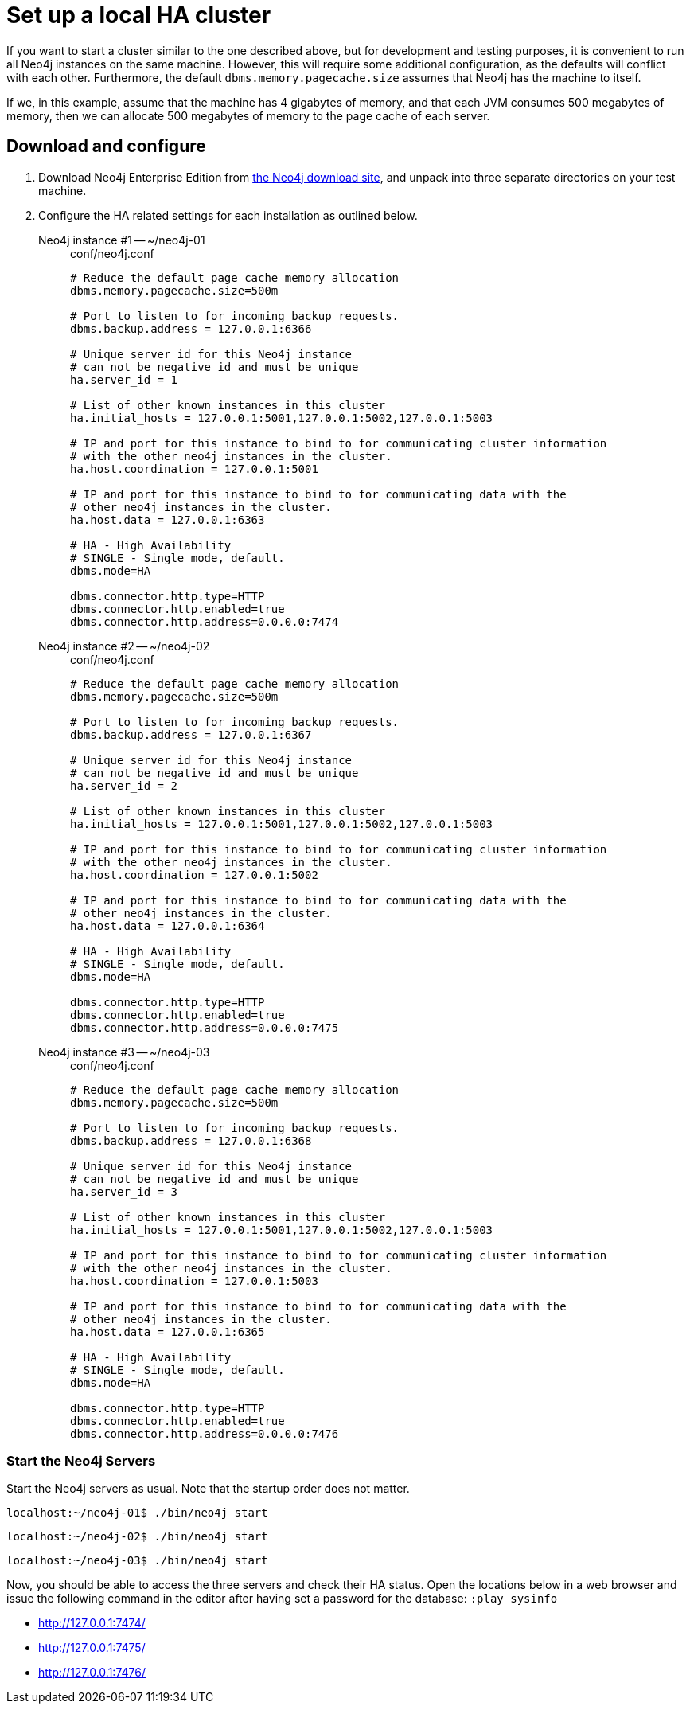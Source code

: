 [role=deprecated]
[[ha-tutorial-setup-local-cluster]]
= Set up a local HA cluster
:description: This tutorial walks through the basics of setting up a Neo4j HA cluster on one machine. The result is a local cluster of three instances: one master and two slaves. 

If you want to start a cluster similar to the one described above, but for development and testing purposes, it is convenient to run all Neo4j instances on the same machine.
However, this will require some additional configuration, as the defaults will conflict with each other.
Furthermore, the default `dbms.memory.pagecache.size` assumes that Neo4j has the machine to itself.

If we, in this example, assume that the machine has 4 gigabytes of memory, and that each JVM consumes 500 megabytes of memory, then we can allocate 500 megabytes of memory to the page cache of each server.

== Download and configure

. Download Neo4j Enterprise Edition from https://neo4j.com/download/other-releases/#releases[the Neo4j download site], and unpack into three separate directories on your test machine.
. Configure the HA related settings for each installation as outlined below.

Neo4j instance #1 -- ~/neo4j-01::
+
[source, properties]
.conf/neo4j.conf
----
# Reduce the default page cache memory allocation
dbms.memory.pagecache.size=500m

# Port to listen to for incoming backup requests.
dbms.backup.address = 127.0.0.1:6366

# Unique server id for this Neo4j instance
# can not be negative id and must be unique
ha.server_id = 1

# List of other known instances in this cluster
ha.initial_hosts = 127.0.0.1:5001,127.0.0.1:5002,127.0.0.1:5003

# IP and port for this instance to bind to for communicating cluster information
# with the other neo4j instances in the cluster.
ha.host.coordination = 127.0.0.1:5001

# IP and port for this instance to bind to for communicating data with the
# other neo4j instances in the cluster.
ha.host.data = 127.0.0.1:6363

# HA - High Availability
# SINGLE - Single mode, default.
dbms.mode=HA

dbms.connector.http.type=HTTP
dbms.connector.http.enabled=true
dbms.connector.http.address=0.0.0.0:7474
----

Neo4j instance #2 -- ~/neo4j-02::
+
[source, properties]
.conf/neo4j.conf
----
# Reduce the default page cache memory allocation
dbms.memory.pagecache.size=500m

# Port to listen to for incoming backup requests.
dbms.backup.address = 127.0.0.1:6367

# Unique server id for this Neo4j instance
# can not be negative id and must be unique
ha.server_id = 2

# List of other known instances in this cluster
ha.initial_hosts = 127.0.0.1:5001,127.0.0.1:5002,127.0.0.1:5003

# IP and port for this instance to bind to for communicating cluster information
# with the other neo4j instances in the cluster.
ha.host.coordination = 127.0.0.1:5002

# IP and port for this instance to bind to for communicating data with the
# other neo4j instances in the cluster.
ha.host.data = 127.0.0.1:6364

# HA - High Availability
# SINGLE - Single mode, default.
dbms.mode=HA

dbms.connector.http.type=HTTP
dbms.connector.http.enabled=true
dbms.connector.http.address=0.0.0.0:7475
----

Neo4j instance #3 -- ~/neo4j-03::
+
[source, properties]
.conf/neo4j.conf
----
# Reduce the default page cache memory allocation
dbms.memory.pagecache.size=500m

# Port to listen to for incoming backup requests.
dbms.backup.address = 127.0.0.1:6368

# Unique server id for this Neo4j instance
# can not be negative id and must be unique
ha.server_id = 3

# List of other known instances in this cluster
ha.initial_hosts = 127.0.0.1:5001,127.0.0.1:5002,127.0.0.1:5003

# IP and port for this instance to bind to for communicating cluster information
# with the other neo4j instances in the cluster.
ha.host.coordination = 127.0.0.1:5003

# IP and port for this instance to bind to for communicating data with the
# other neo4j instances in the cluster.
ha.host.data = 127.0.0.1:6365

# HA - High Availability
# SINGLE - Single mode, default.
dbms.mode=HA

dbms.connector.http.type=HTTP
dbms.connector.http.enabled=true
dbms.connector.http.address=0.0.0.0:7476
----

=== Start the Neo4j Servers

Start the Neo4j servers as usual.
Note that the startup order does not matter.

[source, shell]
----
localhost:~/neo4j-01$ ./bin/neo4j start
----
[source, shell]
----
localhost:~/neo4j-02$ ./bin/neo4j start
----
[source, shell]
----
localhost:~/neo4j-03$ ./bin/neo4j start
----

Now, you should be able to access the three servers and check their HA status.
Open the locations below in a web browser and issue the following command in the editor after having set a password for the database:
`:play sysinfo`

* http://127.0.0.1:7474/
* http://127.0.0.1:7475/
* http://127.0.0.1:7476/
